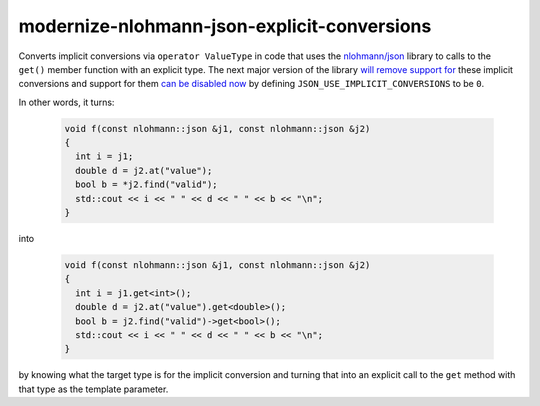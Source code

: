 .. title:: clang-tidy - modernize-nlohmann-json-explicit-conversions

modernize-nlohmann-json-explicit-conversions
============================================

Converts implicit conversions via ``operator ValueType`` in code that uses
the `nlohmann/json`_ library to calls to the ``get()`` member function with
an explicit type. The next major version of the library `will remove
support for`_ these implicit conversions and support for them `can be
disabled now`_ by defining ``JSON_USE_IMPLICIT_CONVERSIONS`` to be ``0``.

.. _nlohmann/json: https://json.nlohmann.me/
.. _will remove support for: https://json.nlohmann.me/integration/migration_guide/#replace-implicit-conversions
.. _can be disabled now: https://json.nlohmann.me/api/macros/json_use_implicit_conversions/

In other words, it turns:

  .. code-block:: c++

     void f(const nlohmann::json &j1, const nlohmann::json &j2)
     {
       int i = j1;
       double d = j2.at("value");
       bool b = *j2.find("valid");
       std::cout << i << " " << d << " " << b << "\n";
     }

into

  .. code-block:: c++

     void f(const nlohmann::json &j1, const nlohmann::json &j2)
     {
       int i = j1.get<int>();
       double d = j2.at("value").get<double>();
       bool b = j2.find("valid")->get<bool>();
       std::cout << i << " " << d << " " << b << "\n";
     }

by knowing what the target type is for the implicit conversion and turning
that into an explicit call to the ``get`` method with that type as the
template parameter.

